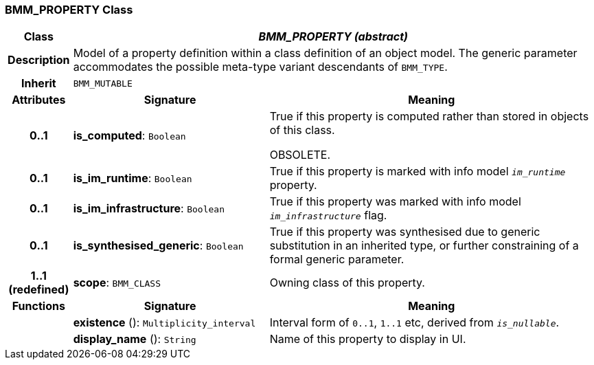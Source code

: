 === BMM_PROPERTY Class

[cols="^1,3,5"]
|===
h|*Class*
2+^h|*_BMM_PROPERTY (abstract)_*

h|*Description*
2+a|Model of a property definition within a class definition of an object model. The generic parameter accommodates the possible meta-type variant descendants of `BMM_TYPE`.

h|*Inherit*
2+|`BMM_MUTABLE`

h|*Attributes*
^h|*Signature*
^h|*Meaning*

h|*0..1*
|*is_computed*: `Boolean`
a|True if this property is computed rather than stored in objects of this class.

OBSOLETE.

h|*0..1*
|*is_im_runtime*: `Boolean`
a|True if this property is marked with info model `_im_runtime_` property.

h|*0..1*
|*is_im_infrastructure*: `Boolean`
a|True if this property was marked with info model `_im_infrastructure_` flag.

h|*0..1*
|*is_synthesised_generic*: `Boolean`
a|True if this property was synthesised due to generic substitution in an inherited type, or further constraining of a formal generic parameter.

h|*1..1 +
(redefined)*
|*scope*: `BMM_CLASS`
a|Owning class of this property.
h|*Functions*
^h|*Signature*
^h|*Meaning*

h|
|*existence* (): `Multiplicity_interval`
a|Interval form of `0..1`, `1..1` etc, derived from `_is_nullable_`.

h|
|*display_name* (): `String`
a|Name of this property to display in UI.
|===
